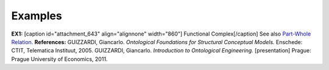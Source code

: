 Examples
--------

**EX1:** [caption id="attachment_643" align="alignnone"
width="860"]\ |image0| Functional Complex[/caption] See also `Part-Whole
Relation </ufo/wiki/part-whole-relation/>`__. **References:** GUIZZARDI,
Giancarlo. *Ontological Foundations for Structural Conceptual Models.*
Enschede: CTIT, Telematica Instituut, 2005. GUIZZARDI, Giancarlo.
*Introduction to Ontological Engineering.* [presentation] Prague: Prague
University of Economics, 2011.

.. |image0| image:: _images/componentOf.png
